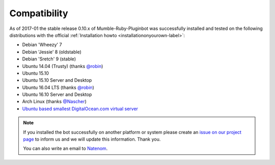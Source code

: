 .. _compatibility-label:

Compatibility
=============
As of 2017-01 the stable release 0.10.x of Mumble-Ruby-Pluginbot was successfully installed and tested on the following distributions with the official :ref:`Installation howto <installationonyourown-label>`:

- Debian 'Wheezy' 7
- Debian 'Jessie' 8 (oldstable)
- Debian 'Sretch' 9 (stable)
- Ubuntu 14.04 (Trusty) (thanks `@robin`_)
- Ubuntu 15.10
- Ubuntu 15.10 Server and Desktop
- Ubuntu 16.04 LTS (thanks `@robin`_)
- Ubuntu 16.10 Server and Desktop
- Arch Linux (thanks `@Nascher`_)
- `Ubuntu based smallest DigitalOcean.com virtual server`_

.. _@robin: https://rbn.gr
.. _@Nascher: https://nascher.org

.. _Ubuntu based smallest DigitalOcean.com virtual server: https://blog.natenom.com/2016/11/mumble-ruby-pluginbots-on-the-smallest-digitalocean-virtual-server/

.. note::

  If you installed the bot successfully on another platform or system please create an `issue on our project page`_ to inform us and we will update this information. Thank you.

  .. _issue on our project page: https://github.com/MusicGenerator/mumble-ruby-pluginbot/issues

  You can also write an email to `Natenom`_.

  .. _Natenom: https://www.natenom.com/
